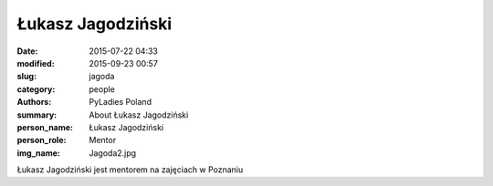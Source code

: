 Łukasz Jagodziński
##################

:date: 2015-07-22 04:33
:modified: 2015-09-23 00:57
:slug: jagoda
:category: people
:authors: PyLadies Poland
:summary: About Łukasz Jagodziński
:person_name: Łukasz Jagodziński
:person_role: Mentor
:img_name: Jagoda2.jpg

Łukasz Jagodziński jest mentorem na zajęciach w Poznaniu
